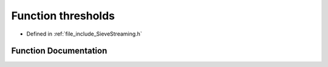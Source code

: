 .. _exhale_function_SieveStreaming_8h_1a4a3dfc0d6b302bb7a0969f52f70016fe:

Function thresholds
===================

- Defined in :ref:`file_include_SieveStreaming.h`


Function Documentation
----------------------


.. doxygenfunction:: thresholds(data_t, data_t, data_t)
